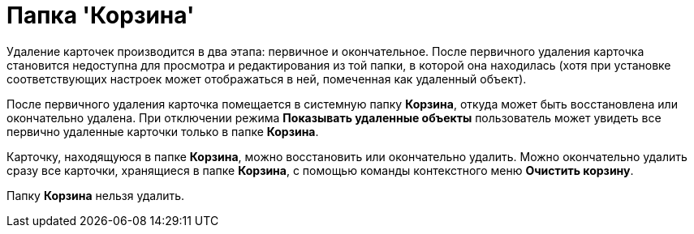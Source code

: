 = Папка 'Корзина'

Удаление карточек производится в два этапа: первичное и окончательное. После первичного удаления карточка становится недоступна для просмотра и редактирования из той папки, в которой она находилась (хотя при установке соответствующих настроек может отображаться в ней, помеченная как удаленный объект).

После первичного удаления карточка помещается в системную папку [.keyword]*Корзина*, откуда может быть восстановлена или окончательно удалена. При отключении режима [.keyword]*Показывать удаленные объекты* пользователь может увидеть все первично удаленные карточки только в папке [.keyword]*Корзина*.

Карточку, находящуюся в папке [.keyword]*Корзина*, можно восстановить или окончательно удалить. Можно окончательно удалить сразу все карточки, хранящиеся в папке [.keyword]*Корзина*, с помощью команды контекстного меню [.ph .uicontrol]*Очистить корзину*.

Папку [.keyword]*Корзина* нельзя удалить.
